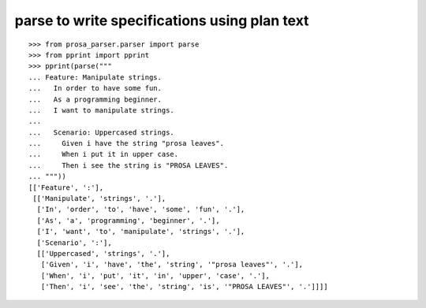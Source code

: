 parse to write specifications using plan text
=============================================

::

    >>> from prosa_parser.parser import parse
    >>> from pprint import pprint
    >>> pprint(parse("""
    ... Feature: Manipulate strings.
    ...   In order to have some fun.
    ...   As a programming beginner.
    ...   I want to manipulate strings.
    ... 
    ...   Scenario: Uppercased strings.
    ...     Given i have the string "prosa leaves".
    ...     When i put it in upper case.
    ...     Then i see the string is "PROSA LEAVES".
    ... """))
    [['Feature', ':'],
     [['Manipulate', 'strings', '.'],
      ['In', 'order', 'to', 'have', 'some', 'fun', '.'],
      ['As', 'a', 'programming', 'beginner', '.'],
      ['I', 'want', 'to', 'manipulate', 'strings', '.'],
      ['Scenario', ':'],
      [['Uppercased', 'strings', '.'],
       ['Given', 'i', 'have', 'the', 'string', '"prosa leaves"', '.'],
       ['When', 'i', 'put', 'it', 'in', 'upper', 'case', '.'],
       ['Then', 'i', 'see', 'the', 'string', 'is', '"PROSA LEAVES"', '.']]]]
